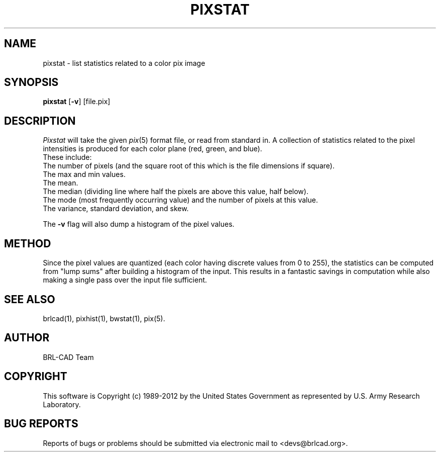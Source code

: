 .TH PIXSTAT 1 BRL-CAD
.\"                      P I X S T A T . 1
.\" BRL-CAD
.\"
.\" Copyright (c) 1989-2012 United States Government as represented by
.\" the U.S. Army Research Laboratory.
.\"
.\" Redistribution and use in source (Docbook format) and 'compiled'
.\" forms (PDF, PostScript, HTML, RTF, etc), with or without
.\" modification, are permitted provided that the following conditions
.\" are met:
.\"
.\" 1. Redistributions of source code (Docbook format) must retain the
.\" above copyright notice, this list of conditions and the following
.\" disclaimer.
.\"
.\" 2. Redistributions in compiled form (transformed to other DTDs,
.\" converted to PDF, PostScript, HTML, RTF, and other formats) must
.\" reproduce the above copyright notice, this list of conditions and
.\" the following disclaimer in the documentation and/or other
.\" materials provided with the distribution.
.\"
.\" 3. The name of the author may not be used to endorse or promote
.\" products derived from this documentation without specific prior
.\" written permission.
.\"
.\" THIS DOCUMENTATION IS PROVIDED BY THE AUTHOR ``AS IS'' AND ANY
.\" EXPRESS OR IMPLIED WARRANTIES, INCLUDING, BUT NOT LIMITED TO, THE
.\" IMPLIED WARRANTIES OF MERCHANTABILITY AND FITNESS FOR A PARTICULAR
.\" PURPOSE ARE DISCLAIMED. IN NO EVENT SHALL THE AUTHOR BE LIABLE FOR
.\" ANY DIRECT, INDIRECT, INCIDENTAL, SPECIAL, EXEMPLARY, OR
.\" CONSEQUENTIAL DAMAGES (INCLUDING, BUT NOT LIMITED TO, PROCUREMENT
.\" OF SUBSTITUTE GOODS OR SERVICES; LOSS OF USE, DATA, OR PROFITS; OR
.\" BUSINESS INTERRUPTION) HOWEVER CAUSED AND ON ANY THEORY OF
.\" LIABILITY, WHETHER IN CONTRACT, STRICT LIABILITY, OR TORT
.\" (INCLUDING NEGLIGENCE OR OTHERWISE) ARISING IN ANY WAY OUT OF THE
.\" USE OF THIS DOCUMENTATION, EVEN IF ADVISED OF THE POSSIBILITY OF
.\" SUCH DAMAGE.
.\"
.\".\".\"
.SH NAME
pixstat \- list statistics related to a color pix image
.SH SYNOPSIS
.B pixstat
.RB [ \-v ]
[file.pix]
.SH DESCRIPTION
.I Pixstat
will take the given
.IR pix (5)
format file,
or read from standard in.  A collection of statistics
related to the pixel intensities is produced for each color
plane (red, green, and blue).
.br
These include:
.br
The number of pixels (and the square root of this which is the
file dimensions if square).
.br
The max and min values.
.br
The mean.
.br
The median (dividing line where half the pixels are above this
value, half below).
.br
The mode (most frequently occurring value) and
the number of pixels at this value.
.br
The variance, standard deviation, and skew.
.PP
The
.B \-v
flag will also dump a histogram of the pixel values.
.SH METHOD
Since the pixel values are quantized (each color having discrete values
from 0 to 255), the statistics can be computed from "lump sums" after
building a histogram of the input.  This results in a fantastic
savings in computation while also making a single pass over the input
file sufficient.
.SH "SEE ALSO"
brlcad(1), pixhist(1), bwstat(1), pix(5).

.SH AUTHOR
BRL-CAD Team

.SH COPYRIGHT
This software is Copyright (c) 1989-2012 by the United States
Government as represented by U.S. Army Research Laboratory.
.SH "BUG REPORTS"
Reports of bugs or problems should be submitted via electronic
mail to <devs@brlcad.org>.
